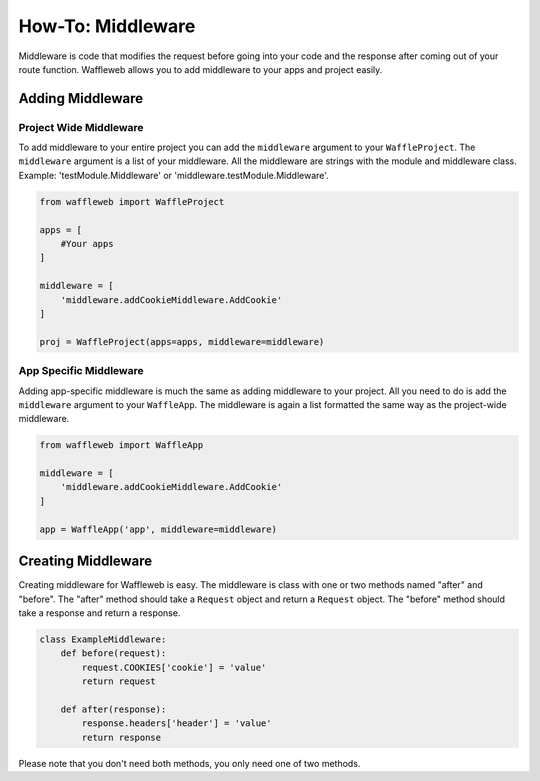 ==================
How-To: Middleware
==================

Middleware is code that modifies the request before going into your code and the response after coming out of your route function. Waffleweb allows you to add middleware to your apps and project easily.

Adding Middleware
..................

Project Wide Middleware
-----------------------

To add middleware to your entire project you can add the ``middleware`` argument to your ``WaffleProject``. The ``middleware`` argument is a list of your middleware. All the middleware are strings with the module and middleware class. Example: 'testModule.Middleware' or 'middleware.testModule.Middleware'.

.. code-block:: python

	from waffleweb import WaffleProject

	apps = [
	    #Your apps
	]

	middleware = [
	    'middleware.addCookieMiddleware.AddCookie'
	]

	proj = WaffleProject(apps=apps, middleware=middleware)
	
App Specific Middleware
-----------------------

Adding app-specific middleware is much the same as adding middleware to your project. All you need to do is add the ``middleware`` argument to your ``WaffleApp``. The middleware is again a list formatted the same way as the project-wide middleware.

.. code-block:: python

	from waffleweb import WaffleApp

	middleware = [
	    'middleware.addCookieMiddleware.AddCookie'
	]

	app = WaffleApp('app', middleware=middleware)
	
Creating Middleware
....................

Creating middleware for Waffleweb is easy. The middleware is class with one or two methods named "after" and "before". The "after" method should take a ``Request`` object and return a ``Request`` object. The "before" method should take a response and return a response.

.. code-block:: python

	class ExampleMiddleware:
	    def before(request):
	        request.COOKIES['cookie'] = 'value'
	        return request
	    
	    def after(response):
	        response.headers['header'] = 'value'
	        return response
	        
Please note that you don't need both methods, you only need one of two methods.
